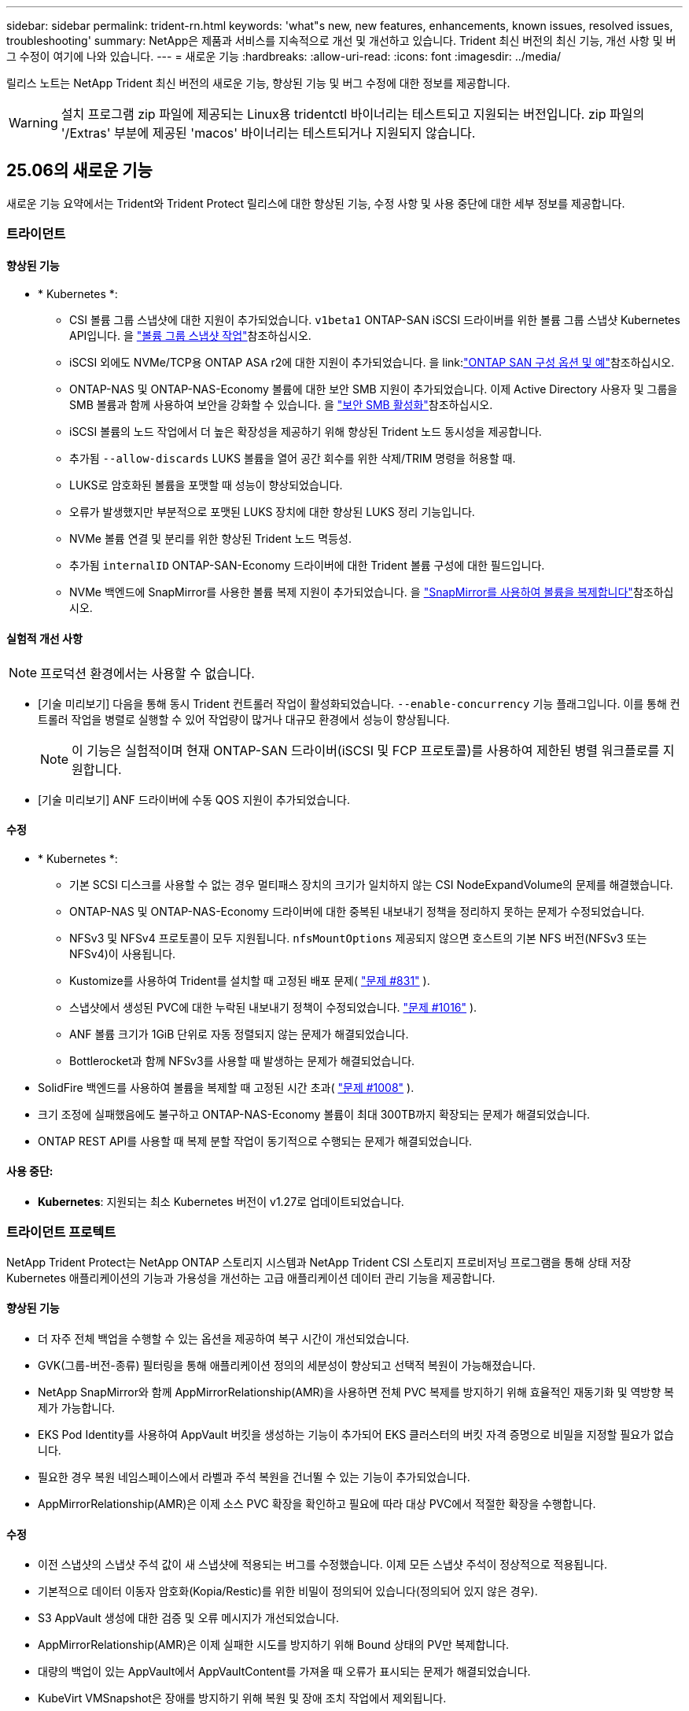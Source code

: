 ---
sidebar: sidebar 
permalink: trident-rn.html 
keywords: 'what"s new, new features, enhancements, known issues, resolved issues, troubleshooting' 
summary: NetApp은 제품과 서비스를 지속적으로 개선 및 개선하고 있습니다. Trident 최신 버전의 최신 기능, 개선 사항 및 버그 수정이 여기에 나와 있습니다. 
---
= 새로운 기능
:hardbreaks:
:allow-uri-read: 
:icons: font
:imagesdir: ../media/


[role="lead"]
릴리스 노트는 NetApp Trident 최신 버전의 새로운 기능, 향상된 기능 및 버그 수정에 대한 정보를 제공합니다.


WARNING: 설치 프로그램 zip 파일에 제공되는 Linux용 tridentctl 바이너리는 테스트되고 지원되는 버전입니다. zip 파일의 '/Extras' 부분에 제공된 'macos' 바이너리는 테스트되거나 지원되지 않습니다.



== 25.06의 새로운 기능

새로운 기능 요약에서는 Trident와 Trident Protect 릴리스에 대한 향상된 기능, 수정 사항 및 사용 중단에 대한 세부 정보를 제공합니다.



=== 트라이던트



==== 향상된 기능

* * Kubernetes *:
+
** CSI 볼륨 그룹 스냅샷에 대한 지원이 추가되었습니다.  `v1beta1` ONTAP-SAN iSCSI 드라이버를 위한 볼륨 그룹 스냅샷 Kubernetes API입니다. 을 link:https://docs.netapp.com/us-en/trident/trident-use/vol-group-snapshots.html["볼륨 그룹 스냅샷 작업"^]참조하십시오.
** iSCSI 외에도 NVMe/TCP용 ONTAP ASA r2에 대한 지원이 추가되었습니다. 을 link:link:https://docs.netapp.com/us-en/trident/trident-use/ontap-san-examples.html["ONTAP SAN 구성 옵션 및 예"^]참조하십시오.
** ONTAP-NAS 및 ONTAP-NAS-Economy 볼륨에 대한 보안 SMB 지원이 추가되었습니다. 이제 Active Directory 사용자 및 그룹을 SMB 볼륨과 함께 사용하여 보안을 강화할 수 있습니다. 을 link:https://docs.netapp.com/us-en/trident/trident-use/ontap-nas-prep.html#enable-secure-smb["보안 SMB 활성화"^]참조하십시오.
** iSCSI 볼륨의 노드 작업에서 더 높은 확장성을 제공하기 위해 향상된 Trident 노드 동시성을 제공합니다.
** 추가됨  `--allow-discards` LUKS 볼륨을 열어 공간 회수를 위한 삭제/TRIM 명령을 허용할 때.
** LUKS로 암호화된 볼륨을 포맷할 때 성능이 향상되었습니다.
** 오류가 발생했지만 부분적으로 포맷된 LUKS 장치에 대한 향상된 LUKS 정리 기능입니다.
** NVMe 볼륨 연결 및 분리를 위한 향상된 Trident 노드 멱등성.
** 추가됨  `internalID` ONTAP-SAN-Economy 드라이버에 대한 Trident 볼륨 구성에 대한 필드입니다.
** NVMe 백엔드에 SnapMirror를 사용한 볼륨 복제 지원이 추가되었습니다. 을 link:https://docs.netapp.com/us-en/trident/trident-use/vol-volume-replicate.html["SnapMirror를 사용하여 볼륨을 복제합니다"^]참조하십시오.






==== 실험적 개선 사항


NOTE: 프로덕션 환경에서는 사용할 수 없습니다.

* [기술 미리보기] 다음을 통해 동시 Trident 컨트롤러 작업이 활성화되었습니다.  `--enable-concurrency` 기능 플래그입니다. 이를 통해 컨트롤러 작업을 병렬로 실행할 수 있어 작업량이 많거나 대규모 환경에서 성능이 향상됩니다.
+

NOTE: 이 기능은 실험적이며 현재 ONTAP-SAN 드라이버(iSCSI 및 FCP 프로토콜)를 사용하여 제한된 병렬 워크플로를 지원합니다.

* [기술 미리보기] ANF 드라이버에 수동 QOS 지원이 추가되었습니다.




==== 수정

* * Kubernetes *:
+
** 기본 SCSI 디스크를 사용할 수 없는 경우 멀티패스 장치의 크기가 일치하지 않는 CSI NodeExpandVolume의 문제를 해결했습니다.
** ONTAP-NAS 및 ONTAP-NAS-Economy 드라이버에 대한 중복된 내보내기 정책을 정리하지 못하는 문제가 수정되었습니다.
** NFSv3 및 NFSv4 프로토콜이 모두 지원됩니다.  `nfsMountOptions` 제공되지 않으면 호스트의 기본 NFS 버전(NFSv3 또는 NFSv4)이 사용됩니다.
** Kustomize를 사용하여 Trident를 설치할 때 고정된 배포 문제( link:https://github.com/NetApp/trident/issues/831["문제 #831"] ).
** 스냅샷에서 생성된 PVC에 대한 누락된 내보내기 정책이 수정되었습니다. link:https://github.com/NetApp/trident/issues/1016["문제 #1016"] ).
** ANF 볼륨 크기가 1GiB 단위로 자동 정렬되지 않는 문제가 해결되었습니다.
** Bottlerocket과 함께 NFSv3를 사용할 때 발생하는 문제가 해결되었습니다.


* SolidFire 백엔드를 사용하여 볼륨을 복제할 때 고정된 시간 초과( link:https://github.com/NetApp/trident/issues/1008["문제 #1008"] ).
* 크기 조정에 실패했음에도 불구하고 ONTAP-NAS-Economy 볼륨이 최대 300TB까지 확장되는 문제가 해결되었습니다.
* ONTAP REST API를 사용할 때 복제 분할 작업이 동기적으로 수행되는 문제가 해결되었습니다.




==== 사용 중단:

* *Kubernetes*: 지원되는 최소 Kubernetes 버전이 v1.27로 업데이트되었습니다.




=== 트라이던트 프로텍트

NetApp Trident Protect는 NetApp ONTAP 스토리지 시스템과 NetApp Trident CSI 스토리지 프로비저닝 프로그램을 통해 상태 저장 Kubernetes 애플리케이션의 기능과 가용성을 개선하는 고급 애플리케이션 데이터 관리 기능을 제공합니다.



==== 향상된 기능

* 더 자주 전체 백업을 수행할 수 있는 옵션을 제공하여 복구 시간이 개선되었습니다.
* GVK(그룹-버전-종류) 필터링을 통해 애플리케이션 정의의 세분성이 향상되고 선택적 복원이 가능해졌습니다.
* NetApp SnapMirror와 함께 AppMirrorRelationship(AMR)을 사용하면 전체 PVC 복제를 방지하기 위해 효율적인 재동기화 및 역방향 복제가 가능합니다.
* EKS Pod Identity를 사용하여 AppVault 버킷을 생성하는 기능이 추가되어 EKS 클러스터의 버킷 자격 증명으로 비밀을 지정할 필요가 없습니다.
* 필요한 경우 복원 네임스페이스에서 라벨과 주석 복원을 건너뛸 수 있는 기능이 추가되었습니다.
* AppMirrorRelationship(AMR)은 이제 소스 PVC 확장을 확인하고 필요에 따라 대상 PVC에서 적절한 확장을 수행합니다.




==== 수정

* 이전 스냅샷의 스냅샷 주석 값이 새 스냅샷에 적용되는 버그를 수정했습니다. 이제 모든 스냅샷 주석이 정상적으로 적용됩니다.
* 기본적으로 데이터 이동자 암호화(Kopia/Restic)를 위한 비밀이 정의되어 있습니다(정의되어 있지 않은 경우).
* S3 AppVault 생성에 대한 검증 및 오류 메시지가 개선되었습니다.
* AppMirrorRelationship(AMR)은 이제 실패한 시도를 방지하기 위해 Bound 상태의 PV만 복제합니다.
* 대량의 백업이 있는 AppVault에서 AppVaultContent를 가져올 때 오류가 표시되는 문제가 해결되었습니다.
* KubeVirt VMSnapshot은 장애를 방지하기 위해 복원 및 장애 조치 작업에서 제외됩니다.
* Kopia의 기본 보존 일정이 사용자가 일정에 설정한 내용을 무시하고, 이로 인해 스냅샷이 조기에 제거되는 문제가 해결되었습니다.




== 25.02.1의 변경 사항



=== 트라이던트



==== 수정

* * Kubernetes *:
+
** 기본 이미지 레지스트리()를 사용할 때 사이드카 이미지 이름 및 버전이 잘못 채워지는 Trident-연산자의 문제를 해결했습니다link:https://github.com/NetApp/trident/issues/983["문제 #983"].
** ONTAP 페일오버 반환 중에 다중 경로 세션이 복구되지 않는 문제를 해결했습니다link:https://github.com/NetApp/trident/issues/961["문제 #961"]( ).






== 25.02의 변경 사항

Trident 25.02부터 Trident 및 Trident Protect 릴리스의 향상된 기능, 수정 사항 및 사용 중단에 대한 자세한 내용은 새로운 기능 요약을 참조하십시오.



=== 트라이던트



==== 향상된 기능

* * Kubernetes *:
+
** iSCSI에 대한 ONTAP ASA R2 지원이 추가되었습니다.
** 비원활한 노드 종료 시나리오 중 ONTAP-NAS 볼륨에 대한 강제 분리 지원 추가 새로운 ONTAP-NAS 볼륨은 이제 Trident에서 관리하는 볼륨별 엑스포트 정책을 활용합니다. 활성 워크로드에 영향을 주지 않고 게시 취소 시 기존 볼륨을 새로운 엑스포트 정책 모델로 전환할 수 있는 업그레이드 경로를 제공했습니다.
** cloneFromSnapshot 주석이 추가되었습니다.
** 교차 네임스페이스 볼륨 클론 복제에 대한 지원이 추가되었습니다.
** 정확한 호스트, 채널, 타겟 및 LUN ID를 기준으로 재검색을 시작하기 위한 향상된 iSCSI 자동 복구 검사 수정 기능
** Kubernetes 1.32에 대한 지원 추가


* * OpenShift *:
+
** ROSA 클러스터에서 RHCOS에 대한 자동 iSCSI 노드 준비 지원 추가
** OpenShift Virtualization for ONTAP 드라이버에 대한 지원이 추가되었습니다.


* ONTAP-SAN 드라이버에 대한 파이버 채널 지원이 추가되었습니다.
* NVMe LUKS 지원이 추가되었습니다.
* 모든 기본 이미지의 스크래치 이미지로 전환되었습니다.
* iSCSI 세션이 로그인되어야 하지만 () 로그인되지 않은 경우 iSCSI 연결 상태 검색 및 로깅이 추가되었습니다link:https://github.com/NetApp/trident/issues/961["문제 #961"].
* Google-cloud-NetApp-volumes driver를 사용하여 SMB 볼륨에 대한 지원을 추가했습니다.
* 삭제 시 ONTAP 볼륨이 복구 대기열을 건너뛸 수 있도록 지원 추가
* 태그 대신 SHAS를 사용하여 기본 이미지를 재정의할 수 있는 지원이 추가되었습니다.
* tridentctl 설치 프로그램에 image-pull-secrets 플래그가 추가되었습니다.




==== 수정

* * Kubernetes *:
+
** 자동 엑스포트 정책에서 누락된 노드 IP 주소를 수정했습니다link:https://github.com/NetApp/trident/issues/965["문제 #965"]().
** ONTAP-NAS-Economy의 경우 조기에 볼륨별 정책으로 전환되는 고정 자동 엑스포트 정책
** 사용 가능한 모든 AWS ARN 파티션을 지원하기 위해 백엔드 구성 자격 증명을 수정했습니다(link:https://github.com/NetApp/trident/issues/913["문제 #913"]).
** Trident 연산자에서 자동 구성기 조정을 비활성화하는 옵션이 추가되었습니다(link:https://github.com/NetApp/trident/issues/924["문제 #924"]).
** CSI-resizer 컨테이너에 대한 securityContext가 추가되었습니다(link:https://github.com/NetApp/trident/issues/976["문제 #976"]).






=== Trident 보호

NetApp Trident Protect는 NetApp ONTAP 스토리지 시스템과 NetApp Trident CSI 스토리지 프로비저닝 프로그램을 통해 상태 저장 Kubernetes 애플리케이션의 기능과 가용성을 개선하는 고급 애플리케이션 데이터 관리 기능을 제공합니다.



==== 향상된 기능

* 볼륨 모드: 파일 및 볼륨 모드: 블록(원시 장치) 스토리지 모두에 대한 KubeVirt/OpenShift Virtualization VM에 대한 백업 및 복구 지원 추가 이 지원은 모든 Trident 드라이버와 호환되며, Trident Protect와 함께 NetApp SnapMirror를 사용하여 스토리지를 복제할 때 기존 보호 기능이 향상됩니다.
* Kubevirt 환경의 애플리케이션 수준에서 동결 동작을 제어하는 기능이 추가되었습니다.
* AutoSupport 프록시 연결 구성에 대한 지원이 추가되었습니다.
* Data Mover 암호화에 대한 암호를 정의하는 기능이 추가되었습니다(Kopia/Restic).
* 실행 후크를 수동으로 실행할 수 있는 기능이 추가되었습니다.
* Trident Protect 설치 중에 SCC(Security Context Constraints)를 구성하는 기능이 추가되었습니다.
* Trident Protect 설치 중에 노드 선택기 구성에 대한 지원이 추가되었습니다.
* AppVault 개체에 대한 HTTP/HTTPS 송신 프록시에 대한 지원이 추가되었습니다.
* 확장 ResourceFilter - 클러스터 범위 리소스를 제외할 수 있도록 설정합니다.
* S3 AppVault 자격 증명에서 AWS 세션 토큰에 대한 지원이 추가되었습니다.
* 사전 스냅샷 실행 후크 후 리소스 수집 지원 추가




==== 수정

* 임시 볼륨 관리를 개선하여 ONTAP 볼륨 복구 대기열을 건너뛰었습니다.
* 이제 SCC 주석이 원래 값으로 복원됩니다.
* 병렬 작업 지원으로 복원 효율성 향상
* 대규모 애플리케이션의 실행 후크 시간 초과에 대한 지원이 향상되었습니다.




== 24.10.1의 변경 사항



=== 향상된 기능

* * Kubernetes *: Kubernetes 1.32에 대한 지원이 추가되었습니다.
* iSCSI 세션이 로그인되어야 하지만 () 로그인되지 않은 경우 iSCSI 연결 상태 검색 및 로깅이 추가되었습니다link:https://github.com/NetApp/trident/issues/961["문제 #961"].




=== 수정

* 자동 엑스포트 정책에서 누락된 노드 IP 주소를 수정했습니다link:https://github.com/NetApp/trident/issues/965["문제 #965"]().
* ONTAP-NAS-Economy의 경우 조기에 볼륨별 정책으로 전환되는 고정 자동 엑스포트 정책
* CVE-2024-45337 및 CVE-2024-45310을 해결하기 위해 Trident 및 Trident-ASUP 종속성이 업데이트되었습니다.
* iSCSI 자동 복구 중 간헐적으로 비CHAP 포털에 대한 로그아웃을 제거했습니다link:https://github.com/NetApp/trident/issues/961["문제 #961"]().




== 24.10의 변경 사항



=== 향상된 기능

* Google Cloud NetApp Volumes 드라이버는 현재 NFS 볼륨에 일반적으로 사용할 수 있으며 영역 인식 프로비저닝을 지원합니다.
* GCP 워크로드 ID는 GKE에서 Google Cloud NetApp 볼륨의 Cloud Identity로 사용됩니다.
*  `formatOptions`사용자가 LUN 형식 옵션을 지정할 수 있도록 ONTAP-SAN 및 ONTAP-SAN-Economy 드라이버에 구성 매개 변수를 추가했습니다.
* Azure NetApp Files의 최소 볼륨 크기가 50GiB로 감소합니다. Azure의 새로운 최소 크기는 11월에 일반적으로 제공될 예정입니다.
* ONTAP-NAS-Economy 및 ONTAP-SAN-Economy 드라이버를 기존 FlexVol 풀로 제한하기 위한 구성 매개 변수가 추가되었습니다 `denyNewVolumePools`.
* 모든 ONTAP 드라이버에서 SVM에서 애그리게이트의 추가, 제거 또는 이름 변경에 대한 감지가 추가되었습니다.
* 보고된 PVC 크기를 사용할 수 있도록 LUKS LUN에 18MiB 오버헤드를 추가했습니다.
* ONTAP-SAN 및 ONTAP-SAN-Economy 노드 단계 및 무단계 오류 처리를 개선하여 실패 단계 후 장치를 제거할 수 있도록 했습니다.
* 고객이 ONTAP에서 Trident의 최소한의 역할만 수행할 수 있도록 사용자 지정 역할 생성기가 추가되었습니다.
* 문제 해결을 위한 추가 로깅이 `lsscsi` 추가되었습니다(link:https://github.com/NetApp/trident/issues/792["문제 #792"]).




==== 쿠버네티스

* Kubernetes 네이티브 워크플로우를 위한 새로운 Trident 기능 추가:
+
** 데이터 보호
** 데이터 마이그레이션
** 재해 복구
** 애플리케이션 이동성
+
link:./trident-protect/learn-about-trident-protect.html["Trident Protect에 대해 자세히 알아보십시오"]..



* Trident가 Kubernetes API 서버와 통신하는 데 사용하는 QPS 값을 설정하기 위해 설치 관리자에 새 플래그가 `--k8s_api_qps` 추가되었습니다.
* Kubernetes 클러스터 노드에서 스토리지 프로토콜 종속성을 자동으로 관리하기 위한 설치 관리자에 플래그가 추가되었습니다 `--node-prep`. Amazon Linux 2023 iSCSI 스토리지 프로토콜과의 호환성 테스트를 거쳐 검증되었습니다
* 비원활한 노드 종료 시나리오 중 ONTAP-NAS-Economy 볼륨에 대한 강제 분리 지원 추가
* 새로운 ONTAP-NAS-Economy NFS 볼륨은 백엔드 옵션을 사용할 때 qtree별 엑스포트 정책을 `autoExportPolicy` 사용합니다. qtree는 게시 시점에 노드 제한 엑스포트 정책에만 매핑되어 액세스 제어와 보안을 개선합니다. Trident이 활성 워크로드에 영향을 주지 않고 모든 노드에서 볼륨을 게시 해제하면 기존 qtree가 새로운 엑스포트 정책 모델로 전환됩니다.
* Kubernetes 1.31에 대한 지원 추가




==== 실험적 개선 사항

* ONTAP-SAN 드라이버에서 파이버 채널 지원에 대한 기술 미리 보기가 추가되었습니다.




=== 수정

* * Kubernetes *:
+
** Trident Helm 설치를 방지하는 고정 레인처 입원 웹후크link:https://github.com/NetApp/trident/issues/839["문제 #839"]().
** helm chart 값의 Affinity 키를 수정했습니다link:https://github.com/NetApp/trident/issues/898["문제 #898"]().
** 고정 tridentControllerPluginNodeSelector/tridentNodePluginNodeSelector는 "true" 값()과 함께 작동하지link:https://github.com/NetApp/trident/issues/899["문제 #899"] 않습니다.
** 클론 생성 중에 생성된 임시 스냅샷을 삭제했습니다link:https://github.com/NetApp/trident/issues/901["문제 #901"]( ).


* Windows Server 2019에 대한 지원이 추가되었습니다.
* Trident repo()의 'Go mod queret' 수정link:https://github.com/NetApp/trident/issues/767["문제 #767"]




=== 사용 중단

* * Kubernetes: *
+
** 지원되는 최소 Kubernetes를 1.25로 업데이트했습니다.
** POD 보안 정책에 대한 지원이 제거되었습니다.






=== 제품 브랜드 변경

24.10 릴리즈부터 Astra Trident은 NetApp Trident(Trident)으로 브랜드를 변경했습니다. 이 브랜드 변경은 Trident의 기능, 지원되는 플랫폼 또는 상호 운용성에 영향을 미치지 않습니다.



== 24.06의 변경 사항



=== 향상된 기능

* ** 중요**: `limitVolumeSize` 이제 매개 변수는 ONTAP 이코노미 드라이버에서 qtree/LUN 크기를 제한합니다. 새 매개변수를 사용하여  `limitVolumePoolSize` 해당 드라이버에서 FlexVol 크기를 제어합니다. link:https://github.com/NetApp/trident/issues/341["문제 #341"]().
* 더 이상 사용되지 않는 igroup이 사용 중인 경우 정확한 LUN ID로 SCSI 검색을 시작하는 iSCSI 자동 복구 기능이 추가되었습니다(link:https://github.com/NetApp/trident/issues/883["문제 #883"]).
* 백엔드가 일시 중단 모드인 경우에도 볼륨 클론 및 크기 조정 작업에 대한 지원이 추가되었습니다.
* Trident 컨트롤러에 대해 사용자 구성 로그 설정이 Trident 노드 포드로 전파되는 기능이 추가되었습니다.
* ONTAP 버전 9.15.1 이상에서 ONTAPI(ZAPI) 대신 기본적으로 REST를 사용하도록 Trident에 지원이 추가되었습니다.
* ONTAP 스토리지 백엔드에서 새로운 영구 볼륨에 대해 맞춤형 볼륨 이름 및 메타데이터에 대한 지원 추가
*  `azure-netapp-files`NFS 마운트 옵션이 NFS 버전 4.x를 사용하도록 설정된 경우 기본적으로 스냅샷 디렉토리를 자동으로 사용하도록 (ANF) 드라이버를 개선했습니다
* NFS 볼륨에 대한 Bottlerocket 지원이 추가되었습니다.
* Google Cloud NetApp 볼륨에 대한 기술 사전 공개 지원 추가




==== 쿠버네티스

* Kubernetes 1.30에 대한 지원 추가
* 시작 시 좀비 마운트 및 잔여 추적 파일을 정리하는 Trident DemonSet의 기능이 추가되었습니다(link:https://github.com/NetApp/trident/issues/883["문제 #883"]).
* LUKS 볼륨을 동적으로 가져오기 위한 PVC 주석 추가 `trident.netapp.io/luksEncryption`link:https://github.com/NetApp/trident/issues/849["문제 #849"]().
* ANF 드라이버에 토폴로지 인식이 추가되었습니다.
* Windows Server 2022 노드에 대한 지원이 추가되었습니다.




=== 수정

* 오래된 트랜잭션으로 인한 Trident 설치 실패 해결
* Kubernetes()의 경고 메시지를 무시하도록 Tridentctl을 수정했습니다link:https://github.com/NetApp/trident/issues/892["문제 #892"].
* Trident 컨트롤러 우선 순위가 (link:https://github.com/NetApp/trident/issues/887["문제 #887"])로 `0` 변경되었습니다 `SecurityContextConstraint`.
* 이제 ONTAP 드라이버에서 20MiB() 미만의 볼륨 크기를 사용할 수link:https://github.com/NetApp/trident/issues/885["문제 [#885"]있습니다.
* ONTAP-SAN 드라이버에 대한 크기 조정 작업 중에 FlexVol 볼륨이 축소되지 않도록 Trident를 수정했습니다.
* NFS v4.1에서 ANF 볼륨 가져오기 실패 수정.




== 24.02의 변경 사항



=== 향상된 기능

* 클라우드 ID에 대한 지원이 추가되었습니다.
+
** ANF-Azure 워크로드 ID가 있는 AKS는 클라우드 ID로 사용됩니다.
** FSxN-AWS IAM 역할을 가진 EKS가 클라우드 ID로 사용됩니다.


* EKS 콘솔에서 Trident를 EKS 클러스터에 추가 기능으로 설치하기 위한 지원 추가
* iSCSI 자동 복구(link:https://github.com/NetApp/trident/issues/864["문제 #864"])를 클릭합니다.
* AWS IAM 및 SecretsManager와의 통합을 지원하고 Trident에서 백업을 통해 FSx 볼륨을 삭제할 수 있도록 Amazon FSx Personality를 ONTAP 드라이버에link:https://github.com/NetApp/trident/issues/453["문제 #453"] 추가했습니다.




==== 쿠버네티스

* Kubernetes 1.29에 대한 지원 추가




=== 수정

* ACP가 활성화되지 않은 경우 ACP 경고 메시지 수정(link:https://github.com/NetApp/trident/issues/866["문제 #866"])를 클릭합니다.
* 클론이 스냅샷과 연결되어 있을 때 ONTAP 드라이버에 대한 스냅샷 삭제 중에 클론 분할을 수행하기 전에 10초 지연이 추가되었습니다.




=== 사용 중단

* 다중 플랫폼 이미지 매니페스트에서 인토토 증명 프레임워크가 제거되었습니다.




== 23.10의 변경 사항



=== 수정

* 새 요청된 크기가 ONTAP-NAS 및 ONTAP-NAS-flexgroup 스토리지 드라이버(link:https://github.com/NetApp/trident/issues/834["문제 #834"^])를 클릭합니다.
* ONTAP-NAS 및 ONTAP-NAS-flexgroup 스토리지 드라이버(link:https://github.com/NetApp/trident/issues/722["문제 #722"^])를 클릭합니다.
* ONTAP-NAS-Economy의 FlexVol 이름 변환 고정.
* 노드가 재부팅될 때 Windows 노드에서 Trident 초기화 문제가 해결되었습니다.




=== 향상된 기능



==== 쿠버네티스

Kubernetes 1.28에 대한 지원 추가



==== 트라이던트

* Azure-NetApp-files 스토리지 드라이버와 함께 AMI(Azure Managed Identity)의 사용 지원 추가
* ONTAP-SAN 드라이버용 NVMe over TCP 지원 추가
* 사용자가 백엔드를 일시 중단 상태로 설정할 때 볼륨 프로비저닝을 일시 중지하는 기능이 추가되었습니다(link:https://github.com/NetApp/trident/issues/558["문제 #558"^])를 클릭합니다.




== 23.07.1의 변경 사항

* Kubernetes: * 다운타임 없는 업그레이드를 지원하기 위한 데몬 세트 삭제 수정(link:https://github.com/NetApp/trident/issues/740["문제 #740"^])를 클릭합니다.



== 23.07의 변경 사항



=== 수정



==== 쿠버네티스

* 종료 상태로 고착된 이전 Pod를 무시하도록 Trident 업그레이드를 수정했습니다(link:https://github.com/NetApp/trident/issues/740["문제 #740"^])를 클릭합니다.
* "transient-trident-version-pod" 정의에 공차 추가(link:https://github.com/NetApp/trident/issues/795["문제 #795"^])를 클릭합니다.




==== 트라이던트

* 노드 스테이징 작업 중에 고스트 iSCSI 디바이스를 식별하고 수정하기 위해 LUN 속성을 가져올 때 LUN 일련 번호를 쿼리하도록 하는 고정 ONTAPI(ZAPI) 요청
* 스토리지 드라이버 코드의 오류 처리 수정(link:https://github.com/NetApp/trident/issues/816["문제 #816"^])를 클릭합니다.
* use-rest=true인 ONTAP 드라이버를 사용할 때 할당량 크기 조정이 수정되었습니다.
* ONTAP-SAN-Economy에서 LUN 클론 생성 수정
* 에서 게시 정보 필드를 되돌립니다 `rawDevicePath` 를 선택합니다 `devicePath`; 채우기 및 복구를 위한 로직 추가(일부 경우) `devicePath` 필드에 입력합니다.




=== 향상된 기능



==== 쿠버네티스

* 사전 프로비저닝된 스냅샷 가져오기 지원이 추가되었습니다.
* Linux 사용 권한 최소화(link:https://github.com/NetApp/trident/issues/817["문제 #817"^])를 클릭합니다.




==== 트라이던트

* "온라인" 볼륨 및 스냅숏에 대한 상태 필드를 더 이상 보고하지 않습니다.
* ONTAP 백엔드가 오프라인 상태인 경우 백엔드 상태를 업데이트합니다(link:https://github.com/NetApp/trident/issues/801["문제 #801"^], link:https://github.com/NetApp/trident/issues/543["543번"^])를 클릭합니다.
* LUN 일련 번호는 controllerVolumePublish 워크플로 중에 항상 검색되어 게시됩니다.
* iSCSI 다중 경로 장치의 일련 번호 및 크기를 확인하기 위한 추가 로직이 추가되었습니다.
* 올바른 다중 경로 장치가 스테이징되지 않도록 iSCSI 볼륨에 대한 추가 확인




==== 실험 향상

ONTAP-SAN 드라이버용 NVMe over TCP에 대한 기술 미리 보기 지원 추가



==== 문서화

많은 조직 및 서식 향상이 이루어졌습니다.



=== 사용 중단



==== 쿠버네티스

* v1beta1 스냅샷에 대한 지원이 제거되었습니다.
* CSI 이전 볼륨 및 스토리지 클래스에 대한 지원이 제거되었습니다.
* 지원되는 최소 Kubernetes를 1.22로 업데이트했습니다.




== 23.04의 변경 사항


IMPORTANT: ONTAP-SAN * 볼륨의 강제 볼륨 분리 기능은 비우아한 노드 종료 기능 게이트가 활성화된 Kubernetes 버전에서만 지원됩니다. 설치 시 를 사용하여 강제 분리를 활성화해야 합니다 `--enable-force-detach` Trident 설치 관리자 플래그입니다.



=== 수정

* SPEC에 지정된 경우 설치에 IPv6 localhost를 사용하도록 고정 Trident Operator가 수정되었습니다.
* 번들 권한(link:https://github.com/NetApp/trident/issues/799["문제 #799"^])를 클릭합니다.
* rwx 모드에서 여러 노드에 원시 블록 볼륨을 연결하는 문제 해결
* SMB 볼륨에 대한 FlexGroup 클론 복제 지원 및 볼륨 가져오기 수정
* Trident 컨트롤러가 즉시 종료되지 않는 문제 해결(link:https://github.com/NetApp/trident/issues/811["문제 #811"])를 클릭합니다.
* ONTAP-SAN- * 드라이버를 사용하여 프로비저닝된 지정된 LUN과 관련된 igroup의 모든 이름을 나열하는 수정 사항이 추가되었습니다.
* 외부 프로세스가 완료될 때까지 실행되도록 하는 수정 사항이 추가되었습니다.
* s390 아키텍처(link:https://github.com/NetApp/trident/issues/537["문제 #537"])를 클릭합니다.
* 볼륨 마운트 작업 중 잘못된 로깅 수준 수정(link:https://github.com/NetApp/trident/issues/781["문제 #781"])를 클릭합니다.
* 잠재적 유형 어설션 오류(link:https://github.com/NetApp/trident/issues/802["문제 # 802"])를 클릭합니다.




=== 향상된 기능

* 쿠버네티스:
+
** Kubernetes 1.27에 대한 지원이 추가되었습니다.
** LUKS 볼륨 가져오기에 대한 지원이 추가되었습니다.
** ReadWriteOncePod PVC 액세스 모드에 대한 지원이 추가되었습니다.
** 비우아한 노드 종료 시나리오 중에 ONTAP-SAN- * 볼륨에 대한 강제 분리 지원 추가.
** 이제 모든 ONTAP-SAN- * 볼륨에 노드당 Igroup이 사용됩니다. LUN은 igroup에 매핑되며 해당 노드에 적극적으로 게시되므로 보안 상태가 향상됩니다. Trident가 활성 워크로드( 에 영향을 주지 않고 안전하게 수행할 수 있다고 판단하면 기존 볼륨이 새로운 igroup 체계로 기회적으로 전환됩니다link:https://github.com/NetApp/trident/issues/758["문제 #758"])를 클릭합니다.
** ONTAP-SAN- * 백엔드에서 사용하지 않는 Trident 관리 igroup을 정리하여 Trident 보안을 개선했습니다.


* ONTAP-NAS-이코노미 및 ONTAP-NAS-Flexgroup 스토리지 드라이버에 Amazon FSx를 포함한 SMB 볼륨 지원을 추가했습니다.
* ONTAP-NAS, ONTAP-NAS-이코노미 및 ONTAP-NAS-Flexgroup 스토리지 드라이버와 SMB 공유에 대한 지원을 추가했습니다.
* arm64 노드(link:https://github.com/NetApp/trident/issues/732["문제 #732"])를 클릭합니다.
* API 서버를 먼저 비활성화하여 Trident 종료 절차 개선(link:https://github.com/NetApp/trident/issues/811["문제 #811"])를 클릭합니다.
* Makefile에 Windows 및 arm64 호스트에 대한 교차 플랫폼 빌드 지원 추가; build.md 참조.




=== 사용 중단

** Kubernetes:** ONTAP-SAN 및 ONTAP-SAN-이코노미 드라이버를 구성할 때 백엔드 범위의 igroup이 더 이상 생성되지 않습니다(link:https://github.com/NetApp/trident/issues/758["문제 #758"])를 클릭합니다.



== 23.01.1의 변경 사항



=== 수정

* SPEC에 지정된 경우 설치에 IPv6 localhost를 사용하도록 고정 Trident Operator가 수정되었습니다.
* 번들 권한과 동기화되는 고정 Trident 운영자 클러스터 역할 권한 link:https://github.com/NetApp/trident/issues/799["문제 #799"^].
* 외부 프로세스가 완료될 때까지 실행되도록 하는 수정 사항이 추가되었습니다.
* rwx 모드에서 여러 노드에 원시 블록 볼륨을 연결하는 문제 해결
* SMB 볼륨에 대한 FlexGroup 클론 복제 지원 및 볼륨 가져오기 수정




== 23.01의 변경 사항


IMPORTANT: Kubernetes 1.27가 이제 Trident에서 지원됩니다. Kubernetes를 업그레이드하기 전에 Trident를 업그레이드하십시오.



=== 수정

* Kubernetes: Helm(link:https://github.com/NetApp/trident/issues/794["문제 #783, #794"^])를 클릭합니다.




=== 향상된 기능

.쿠버네티스
* Kubernetes 1.26에 대한 지원이 추가되었습니다.
* 전체 Trident RBAC 리소스 활용률 향상(link:https://github.com/NetApp/trident/issues/757["문제 #757"^])를 클릭합니다.
* 호스트 노드에서 손상되거나 유효하지 않은 iSCSI 세션을 감지하고 수정하는 자동화 기능 추가
* LUKS 암호화 볼륨 확장을 위한 지원이 추가되었습니다.
* Kubernetes: LUKS 암호화 볼륨에 대한 자격 증명 회전 지원 추가.


.트라이던트
* Amazon FSx for NetApp ONTAP를 통한 SMB 볼륨에 대한 지원을 ONTAP-NAS 스토리지 드라이버에 추가했습니다.
* SMB 볼륨을 사용할 때 NTFS 권한에 대한 지원이 추가되었습니다.
* CVS 서비스 수준이 있는 GCP 볼륨에 대한 스토리지 풀에 대한 지원이 추가되었습니다.
* ONTAP-NAS-flexgroup 스토리지 드라이버를 사용하여 FlexGroups를 생성할 때 flexgroupAggregateList의 선택적 사용에 대한 지원이 추가되었습니다.
* 여러 개의 FlexVol 볼륨을 관리할 때 ONTAP-NAS 경제적인 스토리지 드라이버의 성능이 향상되었습니다
* 모든 ONTAP NAS 스토리지 드라이버에 대해 데이터 LIF 업데이트를 사용하도록 설정했습니다.
* 호스트 노드 OS를 반영하도록 Trident 배포 및 DemonSet 명명 규칙을 업데이트했습니다.




=== 사용 중단

* Kubernetes: 지원되는 최소 Kubernetes를 1.21로 업데이트했습니다.
* 또는 `ontap-san-economy` 드라이버를 구성할 때 DataLIF를 더 이상 지정하지 `ontap-san` 않아야 합니다.




== 22.10의 변경 사항

*Trident 22.10으로 업그레이드하기 전에 다음 중요 정보를 읽어야 합니다.*

[WARNING]
.<strong> Trident 22.10 </strong>에 대한 중요 정보입니다
====
* Kubernetes 1.25가 이제 Trident에서 지원됩니다. Kubernetes 1.25로 업그레이드하기 전에 Trident를 22.10으로 업그레이드해야 합니다.
* Trident은 이제 SAN 환경에서 다중 경로 구성을 엄격하게 적용하며 multipath.conf 파일에서 권장 값은 `find_multipaths: no` 입니다.
+
비 경로 다중화 구성 또는 의 사용 `find_multipaths: yes` 또는 `find_multipaths: smart` multipath.conf 파일의 값으로 인해 마운트 오류가 발생합니다. Trident에서 의 사용을 권장했습니다 `find_multipaths: no` 21.07 릴리스 이후.



====


=== 수정

* 을 사용하여 생성된 ONTAP 백엔드에 대한 특정 문제를 해결했습니다 `credentials` 22.07.0 업그레이드 중 온라인 상태로 전환되지 않는 필드(link:https://github.com/NetApp/trident/issues/759["문제 #759"^])를 클릭합니다.
* Docker**:** 일부 환경에서 Docker 볼륨 플러그인을 시작하지 못하는 문제 해결(link:https://github.com/NetApp/trident/issues/548["문제 #548"^] 및 link:https://github.com/NetApp/trident/issues/760["문제 # 760"^])를 클릭합니다.
* 보고 노드에 속하는 데이터 LIF의 하위 집합만 게시되도록 ONTAP SAN 백엔드와 관련된 SLM 문제를 수정했습니다.
* 볼륨을 연결할 때 iSCSI LUN에 대한 불필요한 검사가 발생하는 성능 문제를 해결했습니다.
* Trident iSCSI 워크플로우 내에서 세분화된 재시도를 제거하여 빠르게 실패하고 외부 재시도 간격을 줄입니다.
* 해당 다중 경로 장치가 이미 플러시되었을 때 iSCSI 장치를 플러싱할 때 오류가 반환되는 문제를 해결했습니다.




=== 향상된 기능

* 쿠버네티스:
+
** Kubernetes 1.25에 대한 지원 추가 Kubernetes 1.25로 업그레이드하기 전에 Trident를 22.10으로 업그레이드해야 합니다.
** Trident Deployment 및 DemonSet에 대해 별도의 ServiceAccount, ClusterRole 및 ClusterRoleBinding을 추가하여 이후의 사용 권한 개선을 허용합니다.
** 에 대한 지원이 추가되었습니다 link:https://docs.netapp.com/us-en/trident/trident-use/volume-share.html["네임스페이스 간 볼륨 공유"].


* 모든 Trident `ontap-*` 이제 스토리지 드라이버가 ONTAP REST API에서 작동합니다.
* 새로운 운영자 YAML 추가 (`bundle_post_1_25.yaml`)를 사용하지 않을 경우 `PodSecurityPolicy` Kubernetes 1.25를 지원합니다.
* 추가되었습니다 link:https://docs.netapp.com/us-en/trident/trident-reco/security-luks.html["LUKS 암호화 볼륨 지원"] 용 `ontap-san` 및 `ontap-san-economy` 스토리지 드라이버.
* Windows Server 2019 노드에 대한 지원이 추가되었습니다.
* 추가되었습니다 link:https://docs.netapp.com/us-en/trident/trident-use/anf.html["Windows 노드에서 SMB 볼륨 지원"] 를 통해 `azure-netapp-files` 스토리지 드라이버.
* 이제 ONTAP 드라이버에 대한 자동 MetroCluster 전환 감지 기능을 사용할 수 있습니다.




=== 사용 중단

* ** Kubernetes:** 최소 지원 Kubernetes를 1.20으로 업데이트했습니다.
* ADS(Astra Data Store) 드라이버를 제거했습니다.
* 에 대한 지원이 제거되었습니다 `yes` 및 `smart` 에 대한 옵션 `find_multipaths` iSCSI에 대한 작업자 노드 경로 다중화를 구성하는 경우




== 22.07 변경



=== 수정

** Kubernetes**

* Hrom 또는 Trident 연산자를 사용하여 Trident를 구성할 때 노드 선택기에 대한 부울 및 숫자 값을 처리하는 문제가 해결되었습니다. (link:https://github.com/NetApp/trident/issues/700["GitHub 문제 #700"^])
* CHAP가 아닌 경로에서 발생하는 오류를 처리하는 문제를 수정함으로써 kubelet이 실패한 경우 다시 시도합니다. link:https://github.com/NetApp/trident/issues/736["GitHub 문제 #736"^])




=== 향상된 기능

* k8s.gcr.io에서 registry.k8s.io로 CSI 이미지의 기본 레지스트리로 전환합니다
* ONTAP-SAN 볼륨은 이제 노드별 igroup을 사용하며 해당 노드에 능동적으로 게시되는 LUN만 igroup에 매핑하여 보안 상태를 향상합니다. Trident가 활성 워크로드에 영향을 주지 않고 안전하게 수행할 수 있다고 판단하면 기존 볼륨이 새로운 igroup 체계로 자동으로 전환됩니다.
* Trident 설치에 리소스 할당량을 포함함으로써 PriorityClass 소비가 기본적으로 제한될 때 Trident DemonSet이 예약되도록 합니다.
* Azure NetApp Files 드라이버에 네트워크 기능에 대한 지원이 추가되었습니다. (link:https://github.com/NetApp/trident/issues/717["GitHub 문제 #717"^])
* ONTAP 드라이버에 기술 미리 보기 자동 MetroCluster 전환 감지 기능이 추가되었습니다. (link:https://github.com/NetApp/trident/issues/228["GitHub 문제 #228"^])




=== 사용 중단

* ** Kubernetes:** 최소 지원 Kubernetes를 1.19로 업데이트했습니다.
* 백엔드 구성은 더 이상 단일 구성에서 여러 인증 유형을 사용할 수 없습니다.




=== 제거

* AWS CVS 드라이버(22.04 이후 더 이상 사용되지 않음)가 제거되었습니다.
* 쿠버네티스
+
** 노드 포드에 불필요한 SYS_ADMIN 기능이 제거되었습니다.
** 노드 준비 작업을 간단한 호스트 정보로 줄이고 활성 서비스 검색을 통해 작업 노드에서 NFS/iSCSI 서비스를 사용할 수 있다는 최선의 확인 작업을 수행할 수 있습니다.






=== 문서화

설치 시 Trident에서 사용할 수 있는 권한을 자세히 설명하는 새link:https://docs.netapp.com/us-en/trident/trident-reference/pod-security.html["POD 보안 표준"](PSS) 섹션이 추가되었습니다.



== 22.04의 변경

NetApp은 제품과 서비스를 지속적으로 개선 및 개선하고 있습니다. Trident의 최신 기능은 다음과 같습니다. 이전 릴리스는 을 https://docs.netapp.com/us-en/trident/earlier-versions.html["이전 버전의 문서"]참조하십시오.


IMPORTANT: 이전 Trident 릴리스에서 업그레이드하고 Azure NetApp Files를 사용하는 경우 이제 ''location'' config 매개 변수는 필수 싱글톤 필드입니다.



=== 수정

* iSCSI 이니시에이터 이름의 구문 분석 기능이 향상되었습니다. (link:https://github.com/NetApp/trident/issues/681["GitHub 문제 #681"^])
* CSI 스토리지 클래스 매개 변수가 허용되지 않는 문제를 해결했습니다. (link:https://github.com/NetApp/trident/issues/598["GitHub 문제 #598"^])
* Trident CRD에서 중복 키 선언을 수정했습니다. (link:https://github.com/NetApp/trident/issues/671["GitHub 문제 #671"^])
* 부정확한 CSI 스냅샷 로그를 수정했습니다. (link:https://github.com/NetApp/trident/issues/629["GitHub 문제 #629"^]))
* 삭제된 노드에서 볼륨 게시를 취소하는 문제 해결 (link:https://github.com/NetApp/trident/issues/691["GitHub 문제 #691"^])
* 블록 디바이스에서 파일 시스템 불일치를 처리하는 기능이 추가되었습니다. (link:https://github.com/NetApp/trident/issues/656["GitHub 문제 #656"^])
* 설치 중 'imageRegistry' 플래그를 설정할 때 자동 지원 이미지를 가져오는 문제가 해결되었습니다. (link:https://github.com/NetApp/trident/issues/715["GitHub 문제 #715"^])
* Azure NetApp Files 드라이버가 여러 내보내기 규칙을 사용하여 볼륨을 복제하지 못하는 문제가 해결되었습니다.




=== 향상된 기능

* 이제 Trident의 보안 끝점에 대한 인바운드 연결에는 TLS 1.3 이상이 필요합니다. (link:https://github.com/NetApp/trident/issues/698["GitHub 문제 #698"^])
* 이제 Trident는 보안 엔드포인트의 응답에 HSTS 헤더를 추가합니다.
* 이제 Trident는 Azure NetApp Files UNIX 사용 권한 기능을 자동으로 활성화하려고 시도합니다.
* * Kubernetes *: Trident가 이제 시스템 노드 크리티컬 우선 순위 클래스에서 실행됩니다. (link:https://github.com/NetApp/trident/issues/694["GitHub 문제 #694"^])




=== 제거

E-Series 드라이버(20.07 이후 비활성화됨)가 제거되었습니다.



== 22.01.1의 변경 사항



=== 수정

* 삭제된 노드에서 볼륨 게시를 취소하는 문제 해결 (link:https://github.com/NetApp/trident/issues/691["GitHub 문제 #691"])
* ONTAP API 응답에서 공간 집계에 대한 nil 필드에 액세스할 때 패닉이 수정되었습니다.




== 22.01.0의 변경 사항



=== 수정

* * Kubernetes: * 대규모 클러스터의 노드 등록 백오프 재시도 시간을 늘립니다.
* 동일한 이름의 여러 리소스가 Azure-NetApp-files 드라이버를 혼동할 수 있는 문제 해결
* ONTAP SAN IPv6 DataLIF는 이제 대괄호로 지정된 경우 작동합니다.
* 이미 가져온 볼륨을 가져오려고 하면 PVC가 보류 상태로 남겨둔 EOF가 반환되는 문제가 해결되었습니다. (link:https://github.com/NetApp/trident/issues/489["GitHub 문제 #489"])
* SolidFire 볼륨에 32개가 넘는 스냅샷이 생성될 때 Trident 성능이 저하되는 문제가 해결되었습니다.
* SHA-1을 SSL 인증서 생성에서 SHA-256으로 교체했습니다.
* Azure NetApp Files 드라이버를 수정하여 중복된 리소스 이름을 허용하고 단일 위치로 작업을 제한했습니다.
* Azure NetApp Files 드라이버를 수정하여 중복된 리소스 이름을 허용하고 단일 위치로 작업을 제한했습니다.




=== 향상된 기능

* Kubernetes의 향상된 기능:
+
** Kubernetes 1.23 지원 추가.
** Trident Operator 또는 Hrom을 통해 설치된 Trident Pod에 대한 예약 옵션을 추가합니다. (link:https://github.com/NetApp/trident/issues/651["GitHub 문제 #651"^])


* GCP 드라이버에서 지역 간 볼륨을 허용합니다. (link:https://github.com/NetApp/trident/issues/633["GitHub 문제 #633"^])
* Azure NetApp Files 볼륨에 'unixPermissions' 옵션 지원이 추가되었습니다. (link:https://github.com/NetApp/trident/issues/666["GitHub 문제 #666"^])




=== 사용 중단

Trident REST 인터페이스는 127.0.0.1 또는 [::1] 주소에서만 수신 및 제공할 수 있습니다



== 21.10.1 변경


WARNING: v21.10.0 릴리즈에는 노드를 제거한 다음 Kubernetes 클러스터에 다시 추가할 때 Trident 컨트롤러를 CrashLoopBackOff 상태로 전환할 수 있는 문제가 있습니다. 이 문제는 v21.10.1(GitHub 문제 669)에서 해결되었습니다.



=== 수정

* GCP CVS 백엔드에서 볼륨을 가져올 때 잠재적인 경쟁 조건이 수정되어 가져오지 못했습니다.
* 노드를 제거할 때 Trident 컨트롤러를 CrashLoopBackOff 상태로 전환할 수 있는 문제를 해결한 다음 Kubernetes 클러스터(GitHub 문제 669)에 다시 추가되었습니다.
* SVM 이름이 지정되지 않은 경우 SVM이 더 이상 검색되지 않는 문제 해결(GitHub 문제 612)




== 21.10.0 변경



=== 수정

* XFS 볼륨의 클론을 소스 볼륨과 동일한 노드에 마운트할 수 없는 문제(GitHub 문제 514)가 해결되었습니다.
* Trident에서 종료 시 심각한 오류를 기록하는 문제가 해결되었습니다(GitHub 문제 597).
* Kubernetes 관련 수정 사항:
+
** ONTAP-NAS와 ONTAP-NAS-Flexgroup 드라이버(GitHub 645호)를 사용하여 스냅샷을 생성할 때 볼륨의 사용된 공간을 최소 restoreSize로 반환합니다.
** 볼륨 크기 조정(GitHub 문제 560) 후 "파일 시스템 확장 실패" 오류가 기록된 문제 해결
** 포드가 종단 상태로 고착되는 문제 해결(GitHub 문제 572)
** ONTAP-SAN-E경제적인 FlexVol에 스냅샷 LUN이 포함될 수 있는 사례 해결(GitHub 문제 533)
** 다른 이미지의 사용자 지정 YAML 설치 프로그램 문제 해결(GitHub 문제 613)
** 스냅샷 크기 계산 수정(GitHub 문제 611)
** 모든 Trident 설치 관리자가 일반 Kubernetes를 OpenShift로 식별할 수 있는 문제가 해결되었습니다(GitHub 문제 639).
** Kubernetes API 서버에 연결할 수 없는 경우 조정을 중지하도록 Trident 연산자를 수정했습니다(GitHub 문제 599).






=== 향상된 기능

* GCP-CVS 성능 볼륨에 대한 "unixPermissions" 옵션에 대한 지원이 추가되었습니다.
* 600GiB~1TiB 범위의 GCP에서 확장성 최적화 CVS 볼륨 지원 추가
* Kubernetes 관련 개선사항:
+
** Kubernetes 1.22에 대한 지원이 추가되었습니다.
** Trident 운영자 및 제어 차트를 Kubernetes 1.22(GitHub 문제 628)와 함께 사용할 수 있도록 했습니다.
** tridentctl 이미지 명령어(GitHub 문제 570)에 운용자 이미지 추가






=== 실험적인 개선

* 'ONTAP-SAN' 드라이버에 볼륨 복제 지원이 추가되었습니다.
* ONTAP-NAS-Flexgroup, ONTAP-SAN, ONTAP-NAS-이코노미 드라이버에 대한 * 기술 미리보기 * REST 지원이 추가되었습니다.




== 알려진 문제

알려진 문제점은 제품을 성공적으로 사용하지 못하게 만들 수 있는 문제를 식별합니다.

* Trident가 설치된 Kubernetes 클러스터를 1.24에서 1.25 이상으로 업그레이드할 `true` `helm upgrade` 경우 클러스터를 업그레이드하기 전에 value.yaml을 명령으로 설정하거나 `--set excludePodSecurityPolicy=true` 명령에 추가해야 `excludePodSecurityPolicy` 합니다.
* 이제 Trident는 해당 StorageClass에 지정되지(`fsType=""` 않은 볼륨에 대해 공백으로 `fsType` 표시합니다. `fsType` Kubernetes 1.17 이상으로 작업하는 경우 Trident에서는 NFS 볼륨에 공백 제공을 `fsType` 지원합니다. iSCSI 볼륨의 경우 보안 컨텍스트를 사용하여 를 적용할 때 StorageClass에서 `fsGroup` 을 설정해야 `fsType` 합니다.
* 여러 Trident 인스턴스에 걸쳐 백엔드를 사용할 경우 각 백엔드 구성 파일의 ONTAP 백엔드에 대해 다른 값을 사용하거나 SolidFire 백엔드에 대해 다른 값을 `TenantName` 사용해야 `storagePrefix` 합니다. Trident은 다른 Trident 인스턴스에서 생성한 볼륨을 감지할 수 없습니다. Trident는 볼륨 생성을 유용한 작업으로 취급하므로 ONTAP 또는 SolidFire 백엔드에서 기존 볼륨을 생성하려고 시도하면 성공합니다. 또는 `TenantName` 이 차이가 없으면 `storagePrefix` 동일한 백엔드에서 생성된 볼륨에 대한 이름 충돌이 발생할 수 있습니다.
* Trident(또는 Trident 연산자 사용)를 설치하고 를 사용하여 `tridentctl` Trident를 관리하는 경우 `tridentctl` 환경 변수가 설정되어 있는지 확인해야 `KUBECONFIG` 합니다. 이는 작업할 Kubernetes 클러스터를 나타내는 데 `tridentctl` 필요합니다. 여러 Kubernetes 환경에서 작업할 때는 파일을 정확하게 소싱해야 `KUBECONFIG` 합니다.
* iSCSI PVS에 대해 온라인 공간 재확보를 수행하려면 작업자 노드의 기본 OS에 볼륨에 마운트 옵션을 전달해야 할 수 있습니다. 이는 가 필요한 RHEL/Red Hat Enterprise Linux CoreOS(RHCOS) 인스턴스의 `discard` https://access.redhat.com/documentation/en-us/red_hat_enterprise_linux/8/html/managing_file_systems/discarding-unused-blocks_managing-file-systems["마운트 옵션"^] 경우에도 마찬가지입니다. 온라인 블록 폐기를 지원하기 위해 discard mountoption이 사용자의 에 포함되어[`StorageClass` 있는지 확인하십시오.
* Kubernetes 클러스터당 Trident 인스턴스가 두 개 이상인 경우 Trident는 다른 인스턴스와 통신할 수 없으며 새로 생성한 다른 볼륨을 찾을 수 없습니다. 따라서 클러스터 내에서 인스턴스가 두 개 이상 실행될 경우 예기치 못한 동작이 발생합니다. Kubernetes 클러스터당 Trident 인스턴스는 하나만 있어야 합니다.
* Trident이 오프라인일 때 Trident 기반 오브젝트가 Kubernetes에서 삭제되는 경우 `StorageClass`, Trident은 다시 온라인 상태가 될 때 데이터베이스에서 해당 스토리지 클래스를 제거하지 않습니다. 또는 REST API를 사용하여 이러한 스토리지 클래스를 `tridentctl` 삭제해야 합니다.
* 사용자가 해당 PVC를 삭제하기 전에 Trident에서 제공하는 PV를 삭제할 경우 Trident는 백업 볼륨을 자동으로 삭제하지 않습니다. 또는 REST API를 통해 볼륨을 제거해야 `tridentctl` 합니다.
* FlexGroup은 애그리게이트 세트가 각 프로비저닝 요청에서 고유하지 않으면 한 번에 둘 이상의 ONTAP를 동시에 프로비저닝할 수 없습니다.
* IPv6를 통한 Trident를 사용할 때는 백엔드의 정의에 대괄호로 및 `dataLIF` 을 지정해야 `managementLIF` 합니다. ``[fd20:8b1e:b258:2000:f816:3eff:feec:0]``예를 들어,
+

NOTE: ONTAP SAN 백엔드에는 을 지정할 수 `dataLIF` 없습니다. Trident은 사용 가능한 모든 iSCSI LIF를 검색하여 다중 경로 세션을 설정합니다.

* 를 사용하는 경우 `solidfire-san` OpenShift 4.5를 사용하는 드라이버 기본 작업자 노드가 CHAP 인증 알고리즘으로 MD5를 사용하는지 확인합니다. 보안 FIPS 호환 CHAP 알고리즘 SHA1, SHA-256 및 SHA3-256은 Element 12.7에서 사용할 수 있습니다.




== 자세한 내용을 확인하십시오

* https://github.com/NetApp/trident["GitTrident 허브"^]
* https://netapp.io/persistent-storage-provisioner-for-kubernetes/["Trident 블로그"^]

